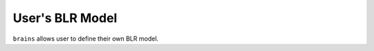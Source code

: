 ******************
User's BLR Model
******************

``brains`` allows user to define their own BLR model.
